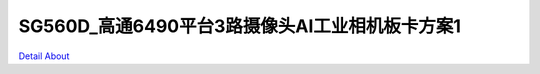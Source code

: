 SG560D_高通6490平台3路摄像头AI工业相机板卡方案1 
===========================================

.. image:: ./IMG_1672.JPG

.. image:: ./IMG_1690.JPG

.. image:: ./IMG_1694.JPG

.. image:: ./IMG_1702.JPG

`Detail About <https://allwinwaydocs.readthedocs.io/zh-cn/latest/about.html#about>`_
